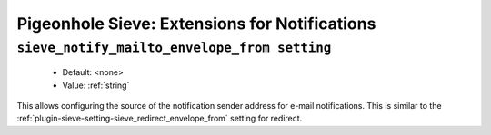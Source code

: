 ==============================================
Pigeonhole Sieve: Extensions for Notifications
==============================================

.. seealso:: :ref:`pigeonhole_extension_enotify`

.. _plugin-sieve-setting-sieve_notify_mailto_envelope_from setting:

``sieve_notify_mailto_envelope_from setting``
----------------------------------------------

 - Default: <none>
 - Value: :ref:`string`

This allows configuring the source of the notification sender address for e-mail notifications.
This is similar to the :ref:`plugin-sieve-setting-sieve_redirect_envelope_from` setting for redirect.
